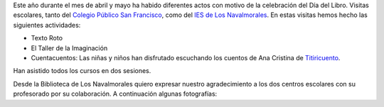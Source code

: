 .. title: Crónica de la celebracion del Dia del Libro 2018
.. slug: dia-del-libro
.. date: 2018-06-11 18:00
.. tags: Actividades, Día del Libro, Eventos
.. description: Crónica de la celebracion del Dia del Libro 2018
.. previewimage: /galleries/2018/dia-del-libro/dia-del-libro-1.jpg


Este año durante el mes de abril y mayo ha habido diferentes actos con motivo de la celebración del Día del Libro.
Visitas escolares, tanto del `Colegio Público San Francisco <http://ceip-sanfranciscolosnavalmorales.centros.castillalamancha.es/>`_, como del `IES de Los Navalmorales <http://ies-losnavalmorales.centros.castillalamancha.es/>`_.
En estas visitas hemos hecho las siguientes actividades: 
 
- Texto Roto
- El Taller de la Imaginación
- Cuentacuentos: Las niñas y niños han disfrutado escuchando los cuentos de Ana Cristina de `Titiricuento <http://www.titiricuento.com/p/quienes-somos.html>`_.

Han asistido todos los cursos en dos sesiones.

Desde la Biblioteca de Los Navalmorales quiero expresar nuestro agradecimiento a los dos centros escolares con su profesorado por su colaboración. A continuación algunas fotografías:

.. gallery:: 2018/dia-del-libro

